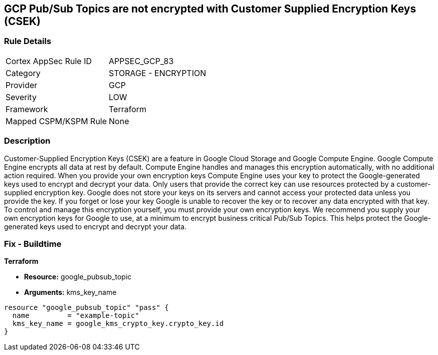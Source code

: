 == GCP Pub/Sub Topics are not encrypted with Customer Supplied Encryption Keys (CSEK)


=== Rule Details

[cols="1,2"]
|===
|Cortex AppSec Rule ID |APPSEC_GCP_83
|Category |STORAGE - ENCRYPTION
|Provider |GCP
|Severity |LOW
|Framework |Terraform
|Mapped CSPM/KSPM Rule |None
|===


=== Description 


Customer-Supplied Encryption Keys (CSEK) are a feature in Google Cloud Storage and Google Compute Engine.
Google Compute Engine encrypts all data at rest by default.
Compute Engine handles and manages this encryption automatically, with no additional action required.
When you provide your own encryption keys Compute Engine uses your key to protect the Google-generated keys used to encrypt and decrypt your data.
Only users that provide the correct key can use resources protected by a customer-supplied encryption key.
Google does not store your keys on its servers and cannot access your protected data unless you provide the key.
If you forget or lose your key Google is unable to recover the key or to recover any data encrypted with that key.
To control and manage this encryption yourself, you must provide your own encryption keys.
We recommend you supply your own encryption keys for Google to use, at a minimum to encrypt business critical Pub/Sub Topics.
This helps protect the Google-generated keys used to encrypt and decrypt your data.

=== Fix - Buildtime


*Terraform* 


* *Resource:* google_pubsub_topic
* *Arguments:* kms_key_name


[source,go]
----
resource "google_pubsub_topic" "pass" {
  name         = "example-topic"
  kms_key_name = google_kms_crypto_key.crypto_key.id
}
----


